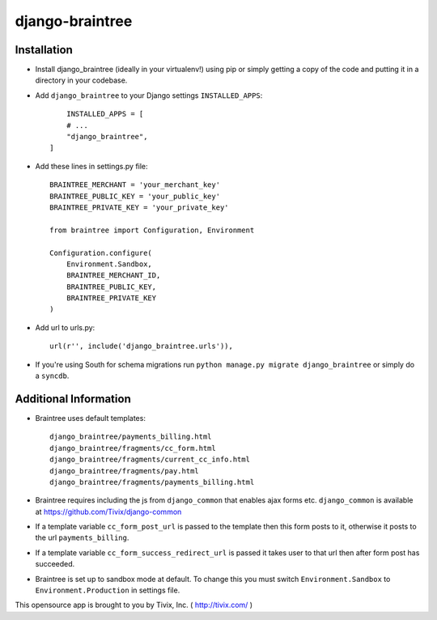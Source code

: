 ================
django-braintree
================




Installation
------------

- Install django_braintree (ideally in your virtualenv!) using pip or simply getting a copy of the code and putting it in a directory in your codebase.

- Add ``django_braintree`` to your Django settings ``INSTALLED_APPS``::
	
	INSTALLED_APPS = [
        # ...
        "django_braintree",
    ]

- Add these lines in settings.py file::

    BRAINTREE_MERCHANT = 'your_merchant_key'
    BRAINTREE_PUBLIC_KEY = 'your_public_key'
    BRAINTREE_PRIVATE_KEY = 'your_private_key'
    
    from braintree import Configuration, Environment

    Configuration.configure(
        Environment.Sandbox,
        BRAINTREE_MERCHANT_ID,
        BRAINTREE_PUBLIC_KEY,
        BRAINTREE_PRIVATE_KEY
    )

- Add url to urls.py::

    url(r'', include('django_braintree.urls')),
    
- If you're using South for schema migrations run ``python manage.py migrate django_braintree`` or simply do a ``syncdb``.


Additional Information
----------------------
    
- Braintree uses default templates::
    
    django_braintree/payments_billing.html
    django_braintree/fragments/cc_form.html
    django_braintree/fragments/current_cc_info.html
    django_braintree/fragments/pay.html
    django_braintree/fragments/payments_billing.html
    
- Braintree requires including the js from ``django_common`` that enables ajax forms etc. ``django_common`` is available at https://github.com/Tivix/django-common
- If a template variable ``cc_form_post_url`` is passed to the template then this form posts to it, otherwise it posts to the url ``payments_billing``.
- If a template variable ``cc_form_success_redirect_url`` is passed it takes user to that url then after form post has succeeded.
- Braintree is set up to sandbox mode at default. To change this you must switch ``Environment.Sandbox`` to ``Environment.Production`` in settings file.

This opensource app is brought to you by Tivix, Inc. ( http://tivix.com/ )
